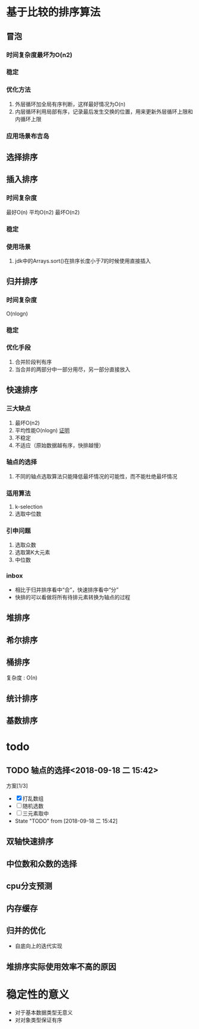 * 基于比较的排序算法
** 冒泡
*** 时间复杂度最坏为O(n2)
*** 稳定
*** 优化方法
1. 外层循环加全局有序判断，这样最好情况为O(n)
2. 内层循环利用局部有序，记录最后发生交换的位置，用来更新外层循环上限和内循环上限
*** 应用场景布吉岛
** 选择排序
** 插入排序
*** 时间复杂度
最好O(n)
平均O(n2)
最坏O(n2)

*** 稳定
*** 使用场景
1. jdk中的Arrays.sort()在排序长度小于7的时候使用直接插入
** 归并排序
*** 时间复杂度
O(nlogn)
*** 稳定
*** 优化手段
1. 合并阶段判有序
2. 当合并的两部分中一部分用尽，另一部分直接放入
** 快速排序
*** 三大缺点
1. 最坏O(n2)
2. 平均性能O(nlogn) [[https://www.bilibili.com/video/av49361421/?p=449][证明]]
3. 不稳定
4. 不适应（原始数据越有序，快排越慢）
*** 轴点的选择
1. 不同的轴点选取算法只能降低最坏情况的可能性，而不能杜绝最坏情况
*** 适用算法
1. k-selection
2. 选取中位数
*** 引申问题
1. 选取众数
2. 选取第K大元素
3. 中位数 
*** inbox
- 相比于归并排序看中“合”，快速排序看中“分”
- 快排的可以看做将所有待排元素转换为轴点的过程
** 堆排序
** 希尔排序
** 桶排序
复杂度 : \Omicron(n)
** 统计排序
** 基数排序
* todo
** TODO 轴点的选择<2018-09-18 二 15:42>
:LOGBOOK:
CLOCK: [2018-09-18 二 16:33]--[2018-09-18 二 16:58] =>  0:25
:END:
方案[1/3]
- [X] 打乱数组
- [ ] 随机选数
- [ ] 三元素取中 
- State "TODO"       from              [2018-09-18 二 15:42]
** 双轴快速排序
** 中位数和众数的选择
** cpu分支预测
** 内存缓存
** 归并的优化
+ 自底向上的迭代实现
** 堆排序实际使用效率不高的原因
* 稳定性的意义
- 对于基本数据类型无意义
- 对对象类型保证有序
